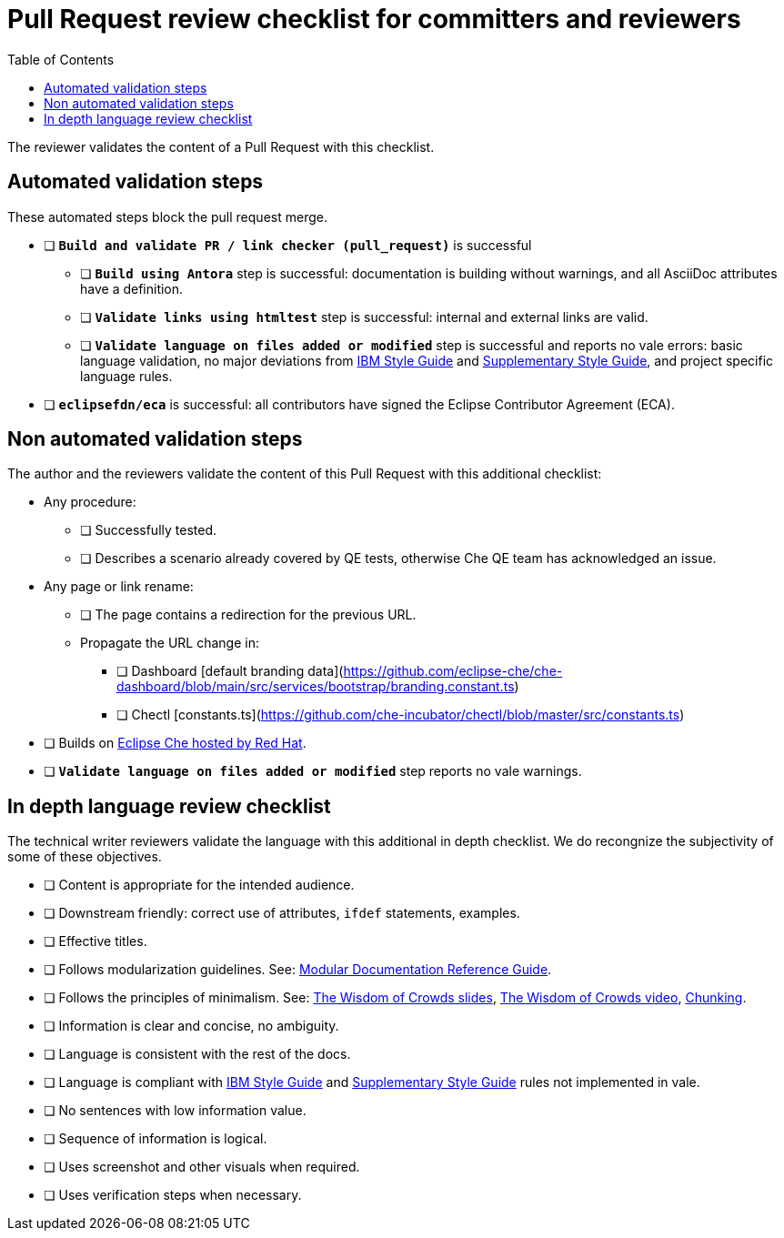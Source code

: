 # Pull Request review checklist for committers and reviewers
:toc: auto

The reviewer validates the content of a Pull Request with this checklist.

## Automated validation steps

These automated steps block the pull request merge.

* [ ] *`Build and validate PR / link checker (pull_request)`* is successful
** [ ] *`Build using Antora`* step is successful: documentation is building without warnings, and all AsciiDoc attributes have a definition.
** [ ] *`Validate links using htmltest`* step is successful: internal and external links are valid.
** [ ] *`Validate language on files added or modified`* step is successful and reports no vale errors: basic language validation, no major deviations from link:https://www.oreilly.com/library/view/the-ibm-style/9780132118989/[IBM Style Guide] and link:https://redhat-documentation.github.io/supplementary-style-guide/[Supplementary Style Guide], and project specific language rules.
* [ ] *`eclipsefdn/eca`*  is successful: all contributors have signed the Eclipse Contributor Agreement  (ECA).

## Non automated validation steps

The author and the reviewers validate the content of this Pull Request with this additional checklist:

* Any procedure:
** [ ] Successfully tested.
** [ ] Describes a scenario already covered by QE tests, otherwise Che QE team has acknowledged an issue.
* Any page or link rename:
** [ ] The page contains a redirection for the previous URL.
** Propagate the URL change in:
*** [ ] Dashboard [default branding data](https://github.com/eclipse-che/che-dashboard/blob/main/src/services/bootstrap/branding.constant.ts)
*** [ ] Chectl [constants.ts](https://github.com/che-incubator/chectl/blob/master/src/constants.ts)
* [ ] Builds on https://workspaces.openshift.com[Eclipse Che hosted by Red Hat].
* [ ] *`Validate language on files added or modified`* step reports no vale warnings.

## In depth language review checklist

The technical writer reviewers validate the language with this additional in depth checklist. We do recongnize the subjectivity of some of these objectives.

- [ ] Content is appropriate for the intended audience.
- [ ] Downstream friendly: correct use of attributes, `ifdef` statements, examples.
- [ ] Effective titles.
- [ ] Follows modularization guidelines. See: link:https://redhat-documentation.github.io/modular-docs/[Modular Documentation Reference Guide].
- [ ] Follows the principles of minimalism. See: link:https://docs.google.com/presentation/d/1Yeql9FrRBgKU-QlRU-nblPJ9pfZKgoKcU8SW6SQ_UqI/edit#slide=id.g1f4790d380_2_257[The Wisdom of Crowds slides], link:https://youtu.be/s3Em8QSXyn8[The Wisdom of Crowds video], link:https://www.nngroup.com/articles/chunking/[Chunking].
- [ ] Information is clear and concise, no ambiguity.
- [ ] Language is consistent with the rest of the docs.
- [ ] Language is compliant with link:https://www.oreilly.com/library/view/the-ibm-style/9780132118989/[IBM Style Guide] and link:https://redhat-documentation.github.io/supplementary-style-guide/[Supplementary Style Guide] rules not implemented in vale.
- [ ] No sentences with low information value.
- [ ] Sequence of information is logical.
- [ ] Uses screenshot and other visuals when required.
- [ ] Uses verification steps when necessary.

